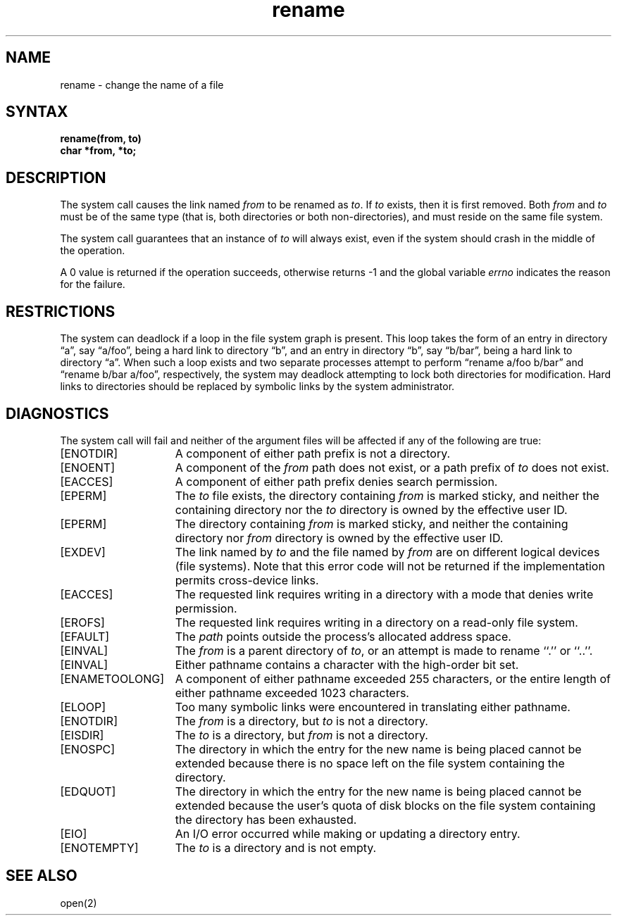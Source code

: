 .TH rename 2
.SH NAME
rename \- change the name of a file
.SH SYNTAX
.ft B
.nf
rename(from, to)
char *from, *to;
.fi
.ft R
.SH DESCRIPTION
The
.PN rename
system call
causes the link named
.I from
to be renamed as
.IR to .
If 
.I to
exists, then it is first removed.
Both 
.I from
and
.I to
must be of the same type (that is, both directories or both
non-directories), and must reside on the same file system.
.PP
The
.PN rename
system call guarantees that an instance of
.I to
will always exist, even if the system should crash in
the middle of the operation.
.PP
A 0 value is returned if the operation succeeds, otherwise
.PN rename
returns \-1 and the global variable 
.I errno
indicates the reason for the failure.
.SH RESTRICTIONS
The system can deadlock if a loop in the file system graph is present.
This loop takes the form of an entry in directory \*(lqa\*(rq,
say \*(lqa/foo\*(rq,
being a hard link to directory \*(lqb\*(rq, and an entry in
directory \*(lqb\*(rq, say \*(lqb/bar\*(rq, being a hard link
to directory \*(lqa\*(rq.
When such a loop exists and two separate processes attempt to
perform \*(lqrename a/foo b/bar\*(rq and \*(lqrename b/bar a/foo\*(rq,
respectively, 
the system may deadlock attempting to lock
both directories for modification.
Hard links to directories should be
replaced by symbolic links by the system administrator.
.SH DIAGNOSTICS
The
.PN rename
system call
will fail and neither of the argument files will be
affected if any of the following are true:
.TP 15
[ENOTDIR]
A component of either path prefix is not a directory.
.TP 15
[ENOENT]
A component of the
.I from
path does not exist, or a path prefix of
.I to
does not exist.
.TP 15
[EACCES]
A component of either path prefix denies search permission.
.TP 15
[EPERM]
The
.I to
file exists, the directory containing
.I from 
is marked sticky, and neither the
containing directory nor the
.I to 
directory is owned by the
effective user ID.
.TP 15
[EPERM] 
The directory containing
.I from
is marked sticky,
and neither the containing directory nor 
.I from
directory is owned by the effective user ID.
.TP 15
[EXDEV]
The link named by \fIto\fP and the file named by \fIfrom\fP
are on different logical devices (file systems).  Note that this error
code will not be returned if the implementation permits cross-device
links.
.TP 15
[EACCES]
The requested link requires writing in a directory with a mode
that denies write permission.
.TP 15
[EROFS]
The requested link requires writing in a directory on a read-only file
system.
.TP 15
[EFAULT]
The
.I path
points outside the process's allocated address space.
.TP 15
[EINVAL]
The
.I from
is a parent directory of
.IR to ,
or an attempt is made to rename ``.'' or ``..''.
.TP 15
[EINVAL]
Either pathname contains a character with the high-order bit set.
.TP 15
[ENAMETOOLONG]
A component of either pathname exceeded 255 characters,
or the entire length of either pathname exceeded 1023
characters.
.TP 15
[ELOOP]
Too many symbolic links were encountered in translating
either pathname.
.TP 15
[ENOTDIR]
The
.I from
is a directory, but
.I to
is not a directory.
.TP 15
[EISDIR]
The
.I to
is a directory, but
.I from 
is not a directory.
.TP 15
[ENOSPC]
The directory in which the entry for the new name is being placed
cannot be extended because there is no space left on the
file system containing the directory.
.TP 15
[EDQUOT]
The directory in which the entry for the new name
is being placed cannot be extended because the user's
quota of disk blocks on the file system containing
the directory has been exhausted.
.TP 15
[EIO]
An I/O error occurred while making or updating a
directory entry.
.TP 15
[ENOTEMPTY]
The
.I to
is a directory and is not empty.
.SH "SEE ALSO"
open(2)
